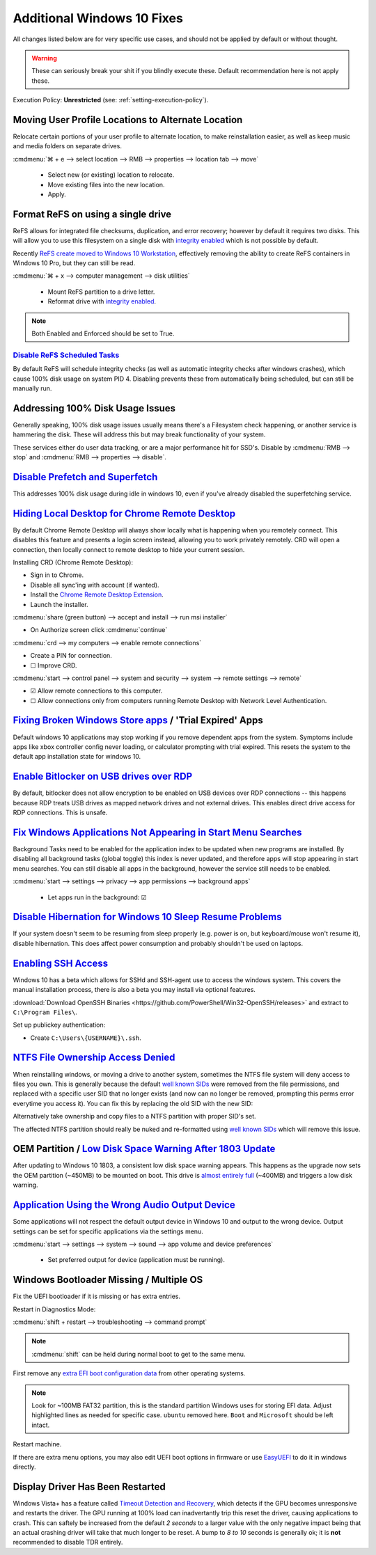 .. _additional-windows-10-fixes:

Additional Windows 10 Fixes
###########################
All changes listed below are for very specific use cases, and should not be
applied by default or without thought.

.. warning::
  These can seriously break your shit if you blindly execute these. Default
  recommendation here is not apply these.

Execution Policy: **Unrestricted** (see: :ref:`setting-execution-policy`).

Moving User Profile Locations to Alternate Location
***************************************************
Relocate certain portions of your user profile to alternate location, to make
reinstallation easier, as well as keep music and media folders on separate
drives.

:cmdmenu:`⌘ + e --> select location --> RMB --> properties --> location tab --> move`

   * Select new (or existing) location to relocate.
   * Move existing files into the new location.
   * Apply.

Format ReFS on using a single drive
***********************************
ReFS allows for integrated file checksums, duplication, and error recovery;
however by default it requires two disks. This will allow you to use this
filesystem on a single disk with `integrity enabled`_ which is not possible by
default.

Recently `ReFS create moved to Windows 10 Workstation`_, effectively removing
the ability to create ReFS containers in Windows 10 Pro, but they can still be
read.

.. wregedit:: refs single drive regedit
  :key:   HKEY_LOCAL_MACHINE\SYSTEM\CurrentControlSet\Control\MiniNT
  :names: AllowRefsFormatOverNonmirrorVolume
  :types: DWORD
  :data:  1
  :admin:
  :no_section:

  Reboot to enable changes.

.. code-block:: powershell
  :caption: Setup disk for ReFS (powershell as admin).

  diskpart
  list disk
  select disk [#]
  clean
  create partition primary
  format fs=refs quick

:cmdmenu:`⌘ + x --> computer management --> disk utilities`

   * Mount ReFS partition to a drive letter.
   * Reformat drive with `integrity enabled`_.

.. code-block:: powershell
  :caption: Format Single Drive with Integrity Enabled & Verify with Test File
            (powershell as admin).

  format X: /fs:refs /i:enabled /q
  echo $null >> X:\test
  Get-Item X:\test | Get-FileIntegrity

.. note::
  Both Enabled and Enforced should be set to True.

`Disable ReFS Scheduled Tasks`_
===============================
By default ReFS will schedule integrity checks (as well as automatic integrity
checks after windows crashes), which cause 100% disk usage on system PID 4.
Disabling prevents these from automatically being scheduled, but can still be
manually run.

.. wtschedule:: disable refs scheduled tasks task
  :key:   Microsoft --> Windows --> Data Integrity Scan
  :names: Data Integrity Scan,
          Data Integrity Scan for Crash Recovery
  :data:  Disabled,
          Disabled
  :no_section:


Addressing 100% Disk Usage Issues
*********************************
Generally speaking, 100% disk usage issues usually means there's a Filesystem
check happening, or another service is hammering the disk. These will address
this but may break functionality of your system.

These services either do user data tracking, or are a major performance hit for
SSD's. Disable by :cmdmenu:`RMB --> stop` and
:cmdmenu:`RMB --> properties --> disable`.

.. wservice:: disable search service
  :key:   Windows Search --> General
  :names: Startup type,
          Service status
  :data:  Disabled,
          Stopped
  :no_section:

    See `SSD activity issue`_.

.. wservice:: disable superfetch service
  :key:   Windows Search --> General
  :names: Startup type,
          Service status
  :data:  Disabled,
          Stopped
  :no_section:
  :hide_gui:

    See `100% CPU usage issue`_ and `System & Compressed Memory Service issue`_.

`Disable Prefetch and Superfetch`_
**********************************
This addresses 100% disk usage during idle in windows 10, even if you've already
disabled the superfetching service.

.. wregedit:: disable prefetch and superfetch regedit
  :key:   HKEY_LOCAL_MACHINE\SYSTEM\CurrentControlSet\Control\Session Manager\
          Memory Management\PrefetchParameters
  :names: EnablePrefetcher,
          EnableSuperfetcher
  :types: DWORD,
          DWORD
  :data:  0,
          0
  :admin:
  :no_section:

`Hiding Local Desktop for Chrome Remote Desktop`_
*************************************************
By default Chrome Remote Desktop will always show locally what is happening when
you remotely connect. This disables this feature and presents a login screen
instead, allowing you to work privately remotely. CRD will open a connection,
then locally connect to remote desktop to hide your current session.

Installing CRD (Chrome Remote Desktop):

* Sign in to Chrome.
* Disable all sync'ing with account (if wanted).
* Install the `Chrome Remote Desktop Extension`_.
* Launch the installer.

:cmdmenu:`share (green button) --> accept and install --> run msi installer`

* On Authorize screen click :cmdmenu:`continue`

:cmdmenu:`crd --> my computers --> enable remote connections`

* Create a PIN for connection.
* ☐ Improve CRD.

.. wregedit:: enable remote access curtain for crd regedit
  :key:   HKEY_LOCAL_MACHINE\Software\Policies\Google\Chrome
  :names: RemoteAccessHostRequireCurtain
  :types: DWORD
  :data:  1
  :admin:
  :no_section:

.. wregedit:: enable rdp security regedit
  :key:   HKEY_LOCAL_MACHINE\SYSTEM\CurrentControlSet\Control\Terminal Server\WinStations\RDP-Tcp
  :names: SecurityLayer
  :types: DWORD
  :data:  1
  :admin:
  :no_section:
  :hide_gui:

:cmdmenu:`start --> control panel --> system and security --> system --> remote settings --> remote`

* ☑ Allow remote connections to this computer.
* ☐ Allow connections only from computers running Remote Desktop with Network
  Level Authentication.

.. wfirewall:: block inbound rdp connections firewall
  :key:   Advanced Settings --> Inbound Rules
  :names: Remote Desktop - Shadow (TCP-in),
          Remote Desktop - User Mode (TCP-in),
          Remote Desktop - User Mode (UDP-in)
  :data:  Block,
          Block,
          Block
  :admin:
  :no_section:

    `See block inbound RDP connections with Windows Firewall`_.

`Fixing Broken Windows Store apps`_ / 'Trial Expired' Apps
**********************************************************
Default windows 10 applications may stop working if you remove dependent apps
from the system. Symptoms include apps like xbox controller config never
loading, or calculator prompting with trial expired. This resets the system to
the default app installation state for windows 10.

.. code-block:: powershell
  :caption: Reinstall default Windows applications (powershell as admin).

  Get-AppXPackage -AllUsers | Foreach {Add-AppxPackage -DisableDevelopmentMode -Register "$($_.InstallLocation)\AppXManifest.xml"}

`Enable Bitlocker on USB drives over RDP`_
******************************************
By default, bitlocker does not allow encryption to be enabled on USB devices
over RDP connections -- this happens because RDP treats USB drives as mapped
network drives and not external drives. This enables direct drive access for RDP
connections. This is unsafe.

.. wgpolicy:: enable bitlocker on usb drives over rdp policy
  :key:   Computer Configuration -->
          Administrative Templates -->
          System -->
          Removable Storage Access
  :names: All Removable Storage: Allow direct access in remote sessions
  :data:  Enabled
  :no_section:

.. _windows-background-apps:

`Fix Windows Applications Not Appearing in Start Menu Searches`_
****************************************************************
Background Tasks need to be enabled for the application index to be updated when
new programs are installed. By disabling all background tasks (global toggle)
this index is never updated, and therefore apps will stop appearing in start
menu searches. You can still disable all apps in the background, however the
service still needs to be enabled.

:cmdmenu:`start --> settings --> privacy --> app permissions --> background apps`

   * Let apps run in the background: ☑

`Disable Hibernation for Windows 10 Sleep Resume Problems`_
***********************************************************
If your system doesn't seem to be resuming from sleep properly (e.g. power is
on, but keyboard/mouse won't resume it), disable hibernation. This does affect
power consumption and probably shouldn't be used on laptops.

.. code-block:: powershell
  :caption: Disable hibernation (powershell as admin).

  powercfg /h off

`Enabling SSH Access`_
**********************
Windows 10 has a beta which allows for SSHd and SSH-agent use to access the
windows system. This covers the manual installation process, there is also a
beta you may install via optional features.

:download:`Download OpenSSH Binaries <https://github.com/PowerShell/Win32-OpenSSH/releases>`
and extract to ``C:\Program Files\``.

.. code-block:: powershell
  :caption: Install OpenSSH, generate host keys, set file permissions, and open
            firewall port 22 (powershell as admin).

  cd C:\Program Files\OpenSSH
  powershell.exe -ExecutionPolicy Bypass -File install-sshd.ps1
  ./ssh-keygen.exe -A
  powershell.exe -ExecutionPolicy Bypass -File ./FixHostFilePermissions.ps1
  New-NetFirewallRule -Protocol TCP -LocalPort 22 -Direction Inbound -Action Allow -DisplayName SSH

.. wservice:: enable sshd service
  :key:   SSHD --> General
  :names: Startup type,
          Service status
  :data:  Automatic,
          Started
  :no_section:

Set up publickey authentication:

* Create ``C:\Users\{USERNAME}\.ssh``.

.. code-block:: powershell
  :caption: Grant SSHD service read permissions to ``.ssh`` directory.

  icacls C:\users\{USERNAME}\.ssh /grant "NT Service\sshd:R" /T

`NTFS File Ownership Access Denied`_
************************************
When reinstalling windows, or moving a drive to another system, sometimes the
NTFS file system will deny access to files you own. This is generally because
the default `well known SIDs`_ were removed from the file permissions, and
replaced with a specific user SID that no longer exists (and now can no longer
be removed, prompting this perms error everytime you access it). You can fix
this by replacing the old SID with the new SID:

.. code-block:: powershell
  :caption: Replace old SID with current system SID (powershell as admin).

  setacl.exe -on C:\ -ot file -actn trustee -trst "n1:S-old-501;n2:S-new-501;ta:repltrst" -rec cont

Alternatively take ownership and copy files to a NTFS partition with proper
SID's set.

The affected NTFS partition should really be nuked and re-formatted using
`well known SIDs`_ which will remove this issue.

OEM Partition / `Low Disk Space Warning After 1803 Update`_
***********************************************************
After updating to Windows 10 1803, a consistent low disk space warning appears.
This happens as the upgrade now sets the OEM partition (~450MB) to be mounted on
boot. This drive is `almost entirely full`_ (~400MB) and triggers a low disk
warning.

.. code-block:: powershell
  :caption: Unmount OEM partition from drive (powershell as admin).

  mountvol {OEM PARTITION DRIVE}: /d

.. wregedit:: disable disk space warning checks for partition regedit
  :key:   HKEY_CURRENT_USER\SOFTWARE\Microsoft\Windows\CurrentVersion\Policies\
          Explorer
  :names: NoLowDiskSpaceChecks
  :types: DWORD
  :data:  1
  :admin:
  :no_section:

`Application Using the Wrong Audio Output Device`_
**************************************************
Some applications will not respect the default output device in Windows 10 and
output to the wrong device. Output settings can be set for specific applications
via the settings menu.

:cmdmenu:`start --> settings --> system --> sound --> app volume and device preferences`

   * Set preferred output for device (application must be running).

Windows Bootloader Missing / Multiple OS
****************************************
Fix the UEFI bootloader if it is missing or has extra entries.

Restart in Diagnostics Mode:

:cmdmenu:`shift + restart --> troubleshooting --> command prompt`

.. note::
  :cmdmenu:`shift` can be held during normal boot to get to the same menu.

First remove any `extra EFI boot configuration data`_ from other operating
systems.

.. code-block::
  :caption: Remove extra EFI entries before rebuilding Boot Configuration Data
            for Windows.
  :emphasize-lines: 3-4, 10

  diskpart
  list disk
  sel disk 0
  sel vol 2
  assign letter=Z:
  exit
  cd Z:
  cd EFI
  dir
  rmdir -S ubuntu

.. note::
  Look for ~100MB FAT32 partition, this is the standard partition Windows uses
  for storing EFI data. Adjust highlighted lines as needed for specific case.
  ``ubuntu`` removed here. ``Boot`` and ``Microsoft`` should be left intact.

.. code-block::
  :caption: Fix MBR, scan for all OS's on drive and rebuild Boot Configuration
            Data for Windows.

  bootrec /fixmbr
  bootrec /scanos
  bootrec /rebuildbcd

Restart machine.

If there are extra menu options, you may also edit UEFI boot options in firmware
or use `EasyUEFI`_ to do it in windows directly.

Display Driver Has Been Restarted
*********************************
Windows Vista+ has a feature called `Timeout Detection and Recovery`_, which
detects if the GPU becomes unresponsive and restarts the driver. The GPU running
at 100% load can inadvertantly trip this reset the driver, causing applications
to crash. This can saftely be increased from the default *2 seconds* to a larger
value with the only negative impact being that an actual crashing driver will
take that much longer to be reset. A bump to *8 to 10* seconds is generally ok;
it is **not** recommended to disable TDR entirely.

.. wregedit:: increase tdr delay to 8 seconds
  :key:   HKEY_LOCAL_MACHINE\System\CurrentControlSet\Control\GraphicsDrivers
  :names: TdrDelay
  :types: DWORD
  :data:  8
  :admin:
  :no_section:

.. _integrity enabled: !http://blog.architecting.it/2012/07/10/windows-server-2012-windows-server-8-resilient-file-system/w8-refs-2/
.. _ReFS create moved to Windows 10 Workstation: https://arstechnica.com/gadgets/2017/08/microsoft-to-remove-full-refs-support-from-windows-10-pro-push-workstation-sku/
.. _SSD activity issue: https://superuser.com/questions/1016152/100-ssd-activity-0-r-w-speed-system-hang-issue
.. _100% CPU usage issue: https://www.ghacks.net/2018/05/01/all-the-issues-of-windows-10-version-1803-you-may-run-into/
.. _System & Compressed Memory Service issue: https://whatsabyte.com/windows/system-and-compressed-memory-high-cpu/
.. _Disable Prefetch and Superfetch: https://www.thewindowsclub.com/disable-superfetch-prefetch-ssd
.. _Disable ReFS Scheduled Tasks: http://bakins-bits.com/wordpress/?p=195
.. _Hiding Local Desktop for Chrome Remote Desktop: https://support.google.com/chrome/a/answer/2799701?hl=en&vid=0-243350879834-1495198101821
.. _Chrome Remote Desktop Extension: https://chrome.google.com/webstore/detail/chrome-remote-desktop/gbchcmhmhahfdphkhkmpfmihenigjmpp
.. _See block inbound RDP connections with Windows Firewall:  https://superuser.com/questions/723832/windows-firewall-blocks-remote-desktop-with-custom-port
.. _Fixing Broken Windows Store apps: https://community.spiceworks.com/how_to/122006-windows-10-your-trial-period-for-this-app-has-expired-visit-the-windows-store-to-purchase-the-full-app-problem
.. _Enable Bitlocker on USB drives over RDP: https://superuser.com/questions/962125/bitlocker-refuses-to-enable-via-rdp-on-data-drive-but-ok-on-the-os-drive
.. _Fix Windows Applications Not Appearing in Start Menu Searches: https://superuser.com/questions/947392/windows-10-search-cant-find-any-applications-even-calculator
.. _Disable Hibernation for Windows 10 Sleep Resume Problems: https://www.tenforums.com/general-support/5265-turn-off-wake-up-problems.html
.. _Enabling SSH Access: https://winscp.net/eng/docs/guide_windows_openssh_server
.. _NTFS File Ownership Access Denied: https://superuser.com/questions/439675/how-to-bind-old-users-sid-to-new-user-to-remain-ntfs-file-ownership-and-permiss
.. _well known SIDs: https://support.microsoft.com/en-us/help/243330/well-known-security-identifiers-in-windows-operating-systems
.. _Low Disk Space Warning After 1803 Update: https://answers.microsoft.com/en-us/insider/forum/insider_wintp-insider_install-insiderplat_pc/new-oem-partition-appears-in-file-explorer-after/29a0a95c-fe51-41a5-a345-72773c437b39
.. _almost entirely full: https://www.thewindowsclub.com/faq-low-disk-space-notification-or-warning-in-windows-7-how-to-disable-etc
.. _Application Using the Wrong Audio Output Device: https://www.intowindows.com/set-different-audio-output-devices-for-different-programs-in-windows-10/
.. _EasyUEFI: https://www.easyuefi.com/index-us.html
.. _Timeout Detection and Recovery: https://www.pugetsystems.com/labs/hpc/Working-around-TDR-in-Windows-for-a-better-GPU-computing-experience-777/
.. _extra EFI boot configuration data: https://linuxbsdos.com/2015/09/05/how-to-delete-grub-files-from-a-boot-efi-partition-in-windows-10/